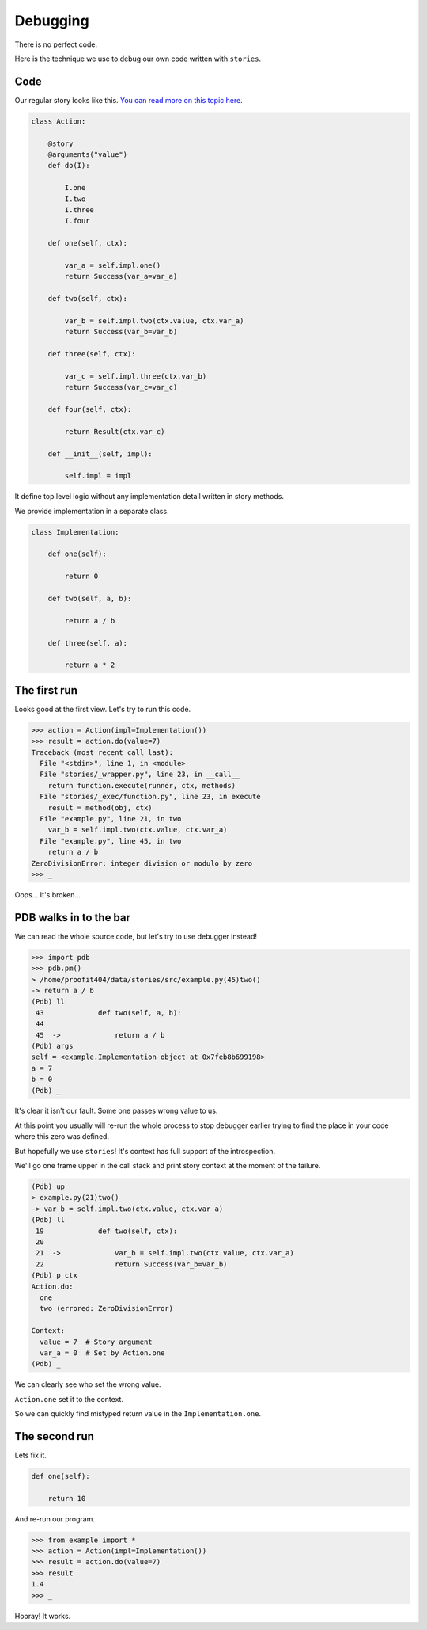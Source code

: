 ===========
 Debugging
===========

There is no perfect code.

Here is the technique we use to debug our own code written with
``stories``.

Code
====

Our regular story looks like this.  `You can read more on this topic
here`_.

.. code:: python

    class Action:

        @story
        @arguments("value")
        def do(I):

            I.one
            I.two
            I.three
            I.four

        def one(self, ctx):

            var_a = self.impl.one()
            return Success(var_a=var_a)

        def two(self, ctx):

            var_b = self.impl.two(ctx.value, ctx.var_a)
            return Success(var_b=var_b)

        def three(self, ctx):

            var_c = self.impl.three(ctx.var_b)
            return Success(var_c=var_c)

        def four(self, ctx):

            return Result(ctx.var_c)

        def __init__(self, impl):

            self.impl = impl

It define top level logic without any implementation detail written in
story methods.

We provide implementation in a separate class.

.. code:: python

    class Implementation:

        def one(self):

            return 0

        def two(self, a, b):

            return a / b

        def three(self, a):

            return a * 2

The first run
=============

Looks good at the first view.  Let's try to run this code.

.. code:: python

    >>> action = Action(impl=Implementation())
    >>> result = action.do(value=7)
    Traceback (most recent call last):
      File "<stdin>", line 1, in <module>
      File "stories/_wrapper.py", line 23, in __call__
        return function.execute(runner, ctx, methods)
      File "stories/_exec/function.py", line 23, in execute
        result = method(obj, ctx)
      File "example.py", line 21, in two
        var_b = self.impl.two(ctx.value, ctx.var_a)
      File "example.py", line 45, in two
        return a / b
    ZeroDivisionError: integer division or modulo by zero
    >>> _

Oops...  It's broken...

PDB walks in to the bar
=======================

We can read the whole source code, but let's try to use debugger
instead!

.. code:: python

    >>> import pdb
    >>> pdb.pm()
    > /home/proofit404/data/stories/src/example.py(45)two()
    -> return a / b
    (Pdb) ll
     43  	    def two(self, a, b):
     44
     45  ->	        return a / b
    (Pdb) args
    self = <example.Implementation object at 0x7feb8b699198>
    a = 7
    b = 0
    (Pdb) _

It's clear it isn't our fault.  Some one passes wrong value to us.

At this point you usually will re-run the whole process to stop
debugger earlier trying to find the place in your code where this zero
was defined.

But hopefully we use ``stories``!  It's context has full support of
the introspection.

We'll go one frame upper in the call stack and print story context at
the moment of the failure.

.. code:: python

    (Pdb) up
    > example.py(21)two()
    -> var_b = self.impl.two(ctx.value, ctx.var_a)
    (Pdb) ll
     19  	    def two(self, ctx):
     20
     21  ->	        var_b = self.impl.two(ctx.value, ctx.var_a)
     22  	        return Success(var_b=var_b)
    (Pdb) p ctx
    Action.do:
      one
      two (errored: ZeroDivisionError)

    Context:
      value = 7  # Story argument
      var_a = 0  # Set by Action.one
    (Pdb) _

We can clearly see who set the wrong value.

``Action.one`` set it to the context.

So we can quickly find mistyped return value in the
``Implementation.one``.

The second run
==============

Lets fix it.

.. code:: python

    def one(self):

        return 10

And re-run our program.

.. code:: python

    >>> from example import *
    >>> action = Action(impl=Implementation())
    >>> result = action.do(value=7)
    >>> result
    1.4
    >>> _

Hooray! It works.

.. _you can read more on this topic here: composition.html#delegate-implementation
